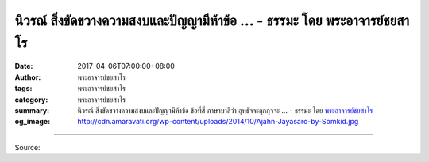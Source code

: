 นิวรณ์ สิ่งขัดขวางความสงบและปัญญามีห้าข้อ ... - ธรรมะ โดย พระอาจารย์ชยสาโร
#######################################################################

:date: 2017-04-06T07:00:00+08:00
:author: พระอาจารย์ชยสาโร
:tags: พระอาจารย์ชยสาโร
:category: พระอาจารย์ชยสาโร
:summary: นิวรณ์ สิ่งขัดขวางความสงบและปัญญามีห้าข้อ ข้อที่สี่ ภาษาบาลีว่า อุทธัจจะกุกกุจจะ ...
          - ธรรมะ โดย `พระอาจารย์ชยสาโร`_
:og_image: http://cdn.amaravati.org/wp-content/uploads/2014/10/Ajahn-Jayasaro-by-Somkid.jpg

.. raw:: html

  <p>นิวรณ์ สิ่งขัดขวางความสงบและปัญญามีห้าข้อ ข้อที่สี่ ภาษาบาลีว่า อุทธัจจะกุกกุจจะ อันที่จริงข้อนี้มีสองส่วน ส่วนแรก อุทธัจจะ คือความฟุ้งซ่าน ซึ่งมีสาเหตุสำคัญจากการไม่สำรวมอินทรีย์ในชีวิตประจำวัน ส่วนที่สอง กุกกุจจะ มักได้รับการอธิบายในเชิงความวิตกกังวล ความรำคาญใจ แต่ข้อนี้มีอีกนัยหนึ่งที่น่าพิจารณา คือ กุกกุจจะ หมายถึงความหมกมุ่นกับความเดือดร้อน ซึ่งเป็นผลจากการทำบาปในอดีต</p><p> ความเดือดร้อนเป็นสิ่งที่ดีก็ได้ ไม่ดีก็ได้ ถ้าดีก็เป็นพลังขับเคลื่อนให้ไม่ประมาทเมื่อต้องอยู่ใกล้สิ่งยั่วยุอีก แต่ถ้าเราคิดปรุงแต่งเป็นอโยนิโสมนสิการ จะทำให้จิตเศร้า หมดกำลังใจว่าเราเป็นคนแย่ คนไม่ดี เราไม่ดีพอที่จะเจริญในธรรม เราเป็นผู้มีมลทินซึ่งล้างออกไม่ได้ นักปฏิบัติจึงควรเข้าใจว่าความคิดเช่นนี้ไม่ใช่อาการของ หิริโอตตัปปะ หรือการละอาย เกรงกลัวต่อบาป หากแต่เป็นกิเลส</p><p> พระพุทธองค์ตรัสไว้ว่าการชำระความผิดพลาดที่เกิดขึ้นในอดีตทำได้ด้วยการรับผิดชอบการกระทำ การเปิดเผยกับผู้ที่ควรรับทราบโดยเฉพาะผู้เป็นกัลยาณมิตร หรือครูบาอาจารย์ และข้อที่สามที่สำคัญที่สุดคือการอธิษฐานว่าจะไม่ทำอย่างนั้นอีกต่อไป</p><p> พระอาจารย์ชยสาโร</p>

.. image:: https://scontent-tpe1-1.xx.fbcdn.net/v/t31.0-8/17620471_1161832933925391_7859570648093436165_o.jpg?oh=864bcc45db100c2af3366c7aa2e0b222&oe=598C1349
   :align: center
   :alt: นิวรณ์ สิ่งขัดขวางความสงบและปัญญามีห้าข้อ

----

Source:

.. raw:: html

  <iframe src="https://www.facebook.com/plugins/post.php?href=https%3A%2F%2Fwww.facebook.com%2Fjayasaro.panyaprateep.org%2Fposts%2F1161832933925391%3A0&width=500" width="500" height="604" style="border:none;overflow:hidden" scrolling="no" frameborder="0" allowTransparency="true"></iframe>

.. _พระอาจารย์ชยสาโร: https://th.wikipedia.org/wiki/พระฌอน_ชยสาโร
